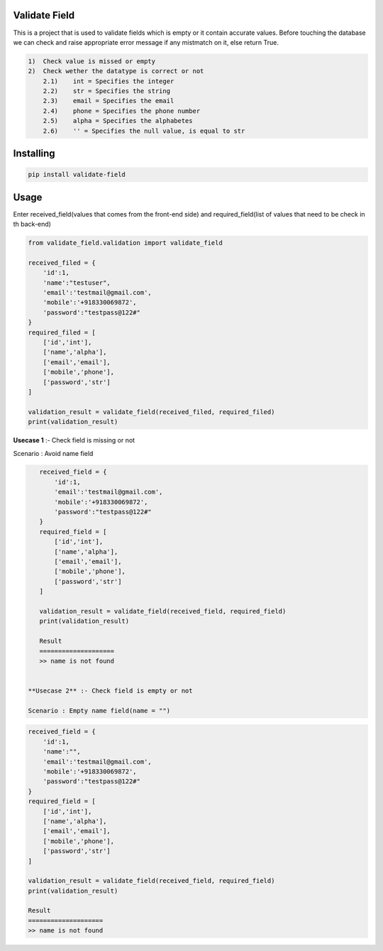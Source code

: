 Validate Field
=======================

This is a project that is used to validate fields which is empty or it contain accurate values. Before touching the database we can check and raise appropriate error message if any mistmatch on it, else return True.

.. code-block:: bash

    1)  Check value is missed or empty
    2)  Check wether the datatype is correct or not
        2.1)    int = Specifies the integer 
        2.2)    str = Specifies the string  
        2.3)    email = Specifies the email  
        2.4)    phone = Specifies the phone number  
        2.5)    alpha = Specifies the alphabetes  
        2.6)    '' = Specifies the null value, is equal to str

Installing
=======================

.. code-block:: bash
    
    pip install validate-field

Usage
=======================
Enter received_field(values that comes from the front-end side) and required_field(list of values that need to be check in th back-end)

.. code-block:: bash

    from validate_field.validation import validate_field
    
    received_filed = {
        'id':1,
        'name':"testuser",
        'email':'testmail@gmail.com',
        'mobile':'+918330069872',
        'password':"testpass@122#"
    }
    required_filed = [
        ['id','int'],
        ['name','alpha'],
        ['email','email'],
        ['mobile','phone'],
        ['password','str']
    ]
   
    validation_result = validate_field(received_filed, required_filed)
    print(validation_result)
 

**Usecase 1** :- Check field is missing or not

Scenario : Avoid name field

.. code-block:: bash

    received_field = {
        'id':1,
        'email':'testmail@gmail.com',
        'mobile':'+918330069872',
        'password':"testpass@122#"
    }
    required_field = [
        ['id','int'],
        ['name','alpha'],
        ['email','email'],
        ['mobile','phone'],
        ['password','str']
    ]
   
    validation_result = validate_field(received_field, required_field)
    print(validation_result)
    
    Result
    ====================
    >> name is not found
 
 
 **Usecase 2** :- Check field is empty or not
 
 Scenario : Empty name field(name = "")

.. code-block:: bash

    received_field = {
        'id':1,
        'name':"",
        'email':'testmail@gmail.com',
        'mobile':'+918330069872',
        'password':"testpass@122#"
    }
    required_field = [
        ['id','int'],
        ['name','alpha'],
        ['email','email'],
        ['mobile','phone'],
        ['password','str']
    ]
   
    validation_result = validate_field(received_field, required_field)
    print(validation_result)
    
    Result
    ====================
    >> name is not found
